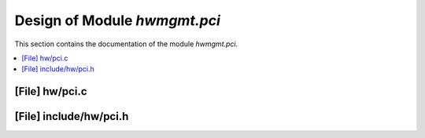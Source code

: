 .. _hwmgmt_pci:

Design of Module `hwmgmt.pci`
##############################################

This section contains the documentation of the module `hwmgmt.pci`.



.. contents::
   :local:

[File] hw/pci.c
======================================================================

[File] include/hw/pci.h
======================================================================

